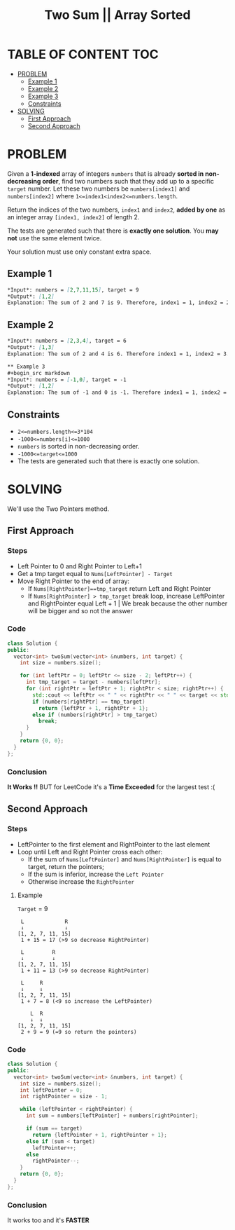 #+title: Two Sum || Array Sorted

* TABLE OF CONTENT :TOC:
- [[#problem][PROBLEM]]
  - [[#example-1][Example 1]]
  - [[#example-2][Example 2]]
  - [[#example-3][Example 3]]
  - [[#constraints][Constraints]]
- [[#solving][SOLVING]]
  - [[#first-approach][First Approach]]
  - [[#second-approach][Second Approach]]

* PROBLEM
Given a *1-indexed* array of integers =numbers= that is already *sorted in non-decreasing order*, find two numbers such that they add up to a specific =target= number.
Let these two numbers be =numbers[index1]= and =numbers[index2]= where =1<=index1<index2<=numbers.length=.

Return the indices of the two numbers, =index1= and =index2=, *added by one* as an integer array =[index1, index2]= of length 2.

The tests are generated such that there is *exactly one solution*. You *may not* use the same element twice.

Your solution must use only constant extra space.
** Example 1
#+begin_src markdown
*Input*: numbers = [2,7,11,15], target = 9
*Output*: [1,2]
Explanation: The sum of 2 and 7 is 9. Therefore, index1 = 1, index2 = 2. We return [1, 2].
#+end_src

** Example 2
#+begin_src markdown
*Input*: numbers = [2,3,4], target = 6
*Output*: [1,3]
Explanation: The sum of 2 and 4 is 6. Therefore index1 = 1, index2 = 3. We return [1, 3].#+end_src

** Example 3
#+begin_src markdown
*Input*: numbers = [-1,0], target = -1
*Output*: [1,2]
Explanation: The sum of -1 and 0 is -1. Therefore index1 = 1, index2 = 2. We return [1, 2].
#+end_src
** Constraints

+ =2<=numbers.length<=3*104=
+ =-1000<=numbers[i]<=1000=
+ =numbers= is sorted in non-decreasing order.
+ =-1000<=target<=1000=
+ The tests are generated such that there is exactly one solution.

* SOLVING
We'll use the Two Pointers method.

** First Approach
*** Steps
+ Left Pointer to 0 and Right Pointer to Left+1
+ Get a tmp target equal to =Nums[LeftPointer] - Target=
+ Move Right Pointer to the end of array:
  - If =Nums[RightPointer]==tmp_target= return Left and Right Pointer
  - If =Nums[RightPointer] > tmp_target= break loop, increase LeftPointer and RightPointer equal Left + 1 | We break because the other number will be bigger and so not the answer
*** Code
#+begin_src cpp
class Solution {
public:
  vector<int> twoSum(vector<int> &numbers, int target) {
    int size = numbers.size();

    for (int leftPtr = 0; leftPtr <= size - 2; leftPtr++) {
      int tmp_target = target - numbers[leftPtr];
      for (int rightPtr = leftPtr + 1; rightPtr < size; rightPtr++) {
        std::cout << leftPtr << " " << rightPtr << " " << target << std::endl;
        if (numbers[rightPtr] == tmp_target)
          return {leftPtr + 1, rightPtr + 1};
        else if (numbers[rightPtr] > tmp_target)
          break;
      }
    }
    return {0, 0};
  }
};
#+end_src
*** Conclusion
*It Works !!* BUT for LeetCode it's a *Time Exceeded* for the largest test :(

** Second Approach
*** Steps
+ LeftPointer to the first element and RightPointer to the last element
+ Loop until Left and Right Pointer cross each other:
  - If the sum of =Nums[LeftPointer]= and =Nums[RightPointer]= is equal to target, return the pointers;
  - If the sum is inferior, increase the =Left Pointer=
  - Otherwise increase the =RightPointer=

**** Example
=Target= = 9
#+begin_src text
 L             R
 ↓             ↓
[1, 2, 7, 11, 15]
 1 + 15 = 17 (>9 so decrease RightPointer)

 L         R
 ↓         ↓
[1, 2, 7, 11, 15]
 1 + 11 = 13 (>9 so decrease RightPointer)

 L     R
 ↓     ↓
[1, 2, 7, 11, 15]
 1 + 7 = 8 (<9 so increase the LeftPointer)

    L  R
    ↓  ↓
[1, 2, 7, 11, 15]
 2 + 9 = 9 (=9 so return the pointers)
#+end_src

*** Code
#+begin_src cpp
class Solution {
public:
  vector<int> twoSum(vector<int> &numbers, int target) {
    int size = numbers.size();
    int leftPointer = 0;
    int rightPointer = size - 1;

    while (leftPointer < rightPointer) {
      int sum = numbers[leftPointer] + numbers[rightPointer];

      if (sum == target)
        return {leftPointer + 1, rightPointer + 1};
      else if (sum < target)
        leftPointer++;
      else
        rightPointer--;
    }
    return {0, 0};
  }
};
#+end_src
*** Conclusion
It works too and it's *FASTER*
